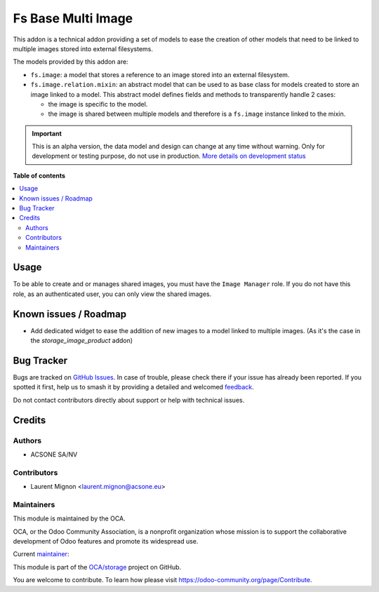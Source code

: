 ===================
Fs Base Multi Image
===================

.. 
   !!!!!!!!!!!!!!!!!!!!!!!!!!!!!!!!!!!!!!!!!!!!!!!!!!!!
   !! This file is generated by oca-gen-addon-readme !!
   !! changes will be overwritten.                   !!
   !!!!!!!!!!!!!!!!!!!!!!!!!!!!!!!!!!!!!!!!!!!!!!!!!!!!
   !! source digest: sha256:ad3bbeac958b6632a99fed3772704d6ac955048fc5657b64fdb3dd63e12e73f8
   !!!!!!!!!!!!!!!!!!!!!!!!!!!!!!!!!!!!!!!!!!!!!!!!!!!!

.. |badge1| image:: https://img.shields.io/badge/maturity-Alpha-red.png
    :target: https://odoo-community.org/page/development-status
    :alt: Alpha
.. |badge2| image:: https://img.shields.io/badge/licence-AGPL--3-blue.png
    :target: http://www.gnu.org/licenses/agpl-3.0-standalone.html
    :alt: License: AGPL-3
.. |badge3| image:: https://img.shields.io/badge/github-OCA%2Fstorage-lightgray.png?logo=github
    :target: https://github.com/OCA/storage/tree/17.0/fs_base_multi_image
    :alt: OCA/storage
.. |badge4| image:: https://img.shields.io/badge/weblate-Translate%20me-F47D42.png
    :target: https://translation.odoo-community.org/projects/storage-17-0/storage-17-0-fs_base_multi_image
    :alt: Translate me on Weblate
.. |badge5| image:: https://img.shields.io/badge/runboat-Try%20me-875A7B.png
    :target: https://runboat.odoo-community.org/builds?repo=OCA/storage&target_branch=17.0
    :alt: Try me on Runboat

|badge1| |badge2| |badge3| |badge4| |badge5|

This addon is a technical addon providing a set of models to ease the
creation of other models that need to be linked to multiple images
stored into external filesystems.

The models provided by this addon are:

-  ``fs.image``: a model that stores a reference to an image stored into
   an external filesystem.
-  ``fs.image.relation.mixin``: an abstract model that can be used to as
   base class for models created to store an image linked to a model.
   This abstract model defines fields and methods to transparently
   handle 2 cases:

   -  the image is specific to the model.
   -  the image is shared between multiple models and therefore is a
      ``fs.image`` instance linked to the mixin.

.. IMPORTANT::
   This is an alpha version, the data model and design can change at any time without warning.
   Only for development or testing purpose, do not use in production.
   `More details on development status <https://odoo-community.org/page/development-status>`_

**Table of contents**

.. contents::
   :local:

Usage
=====

To be able to create and or manages shared images, you must have the
``Image Manager`` role. If you do not have this role, as an
authenticated user, you can only view the shared images.

Known issues / Roadmap
======================

-  Add dedicated widget to ease the addition of new images to a model
   linked to multiple images. (As it's the case in the
   *storage_image_product* addon)

Bug Tracker
===========

Bugs are tracked on `GitHub Issues <https://github.com/OCA/storage/issues>`_.
In case of trouble, please check there if your issue has already been reported.
If you spotted it first, help us to smash it by providing a detailed and welcomed
`feedback <https://github.com/OCA/storage/issues/new?body=module:%20fs_base_multi_image%0Aversion:%2017.0%0A%0A**Steps%20to%20reproduce**%0A-%20...%0A%0A**Current%20behavior**%0A%0A**Expected%20behavior**>`_.

Do not contact contributors directly about support or help with technical issues.

Credits
=======

Authors
-------

* ACSONE SA/NV

Contributors
------------

-  Laurent Mignon <laurent.mignon@acsone.eu>

Maintainers
-----------

This module is maintained by the OCA.

.. image:: https://odoo-community.org/logo.png
   :alt: Odoo Community Association
   :target: https://odoo-community.org

OCA, or the Odoo Community Association, is a nonprofit organization whose
mission is to support the collaborative development of Odoo features and
promote its widespread use.

.. |maintainer-lmignon| image:: https://github.com/lmignon.png?size=40px
    :target: https://github.com/lmignon
    :alt: lmignon

Current `maintainer <https://odoo-community.org/page/maintainer-role>`__:

|maintainer-lmignon| 

This module is part of the `OCA/storage <https://github.com/OCA/storage/tree/17.0/fs_base_multi_image>`_ project on GitHub.

You are welcome to contribute. To learn how please visit https://odoo-community.org/page/Contribute.
